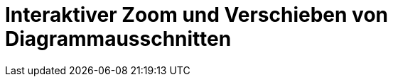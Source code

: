 :imagesdir: ../images

<<<
[[sec:zoomer]]
# Interaktiver Zoom und Verschieben von Diagrammausschnitten



